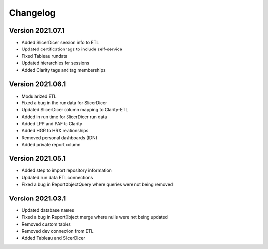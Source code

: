 ..
    Atlas of Information Management
    Copyright (C) 2020  Riverside Healthcare, Kankakee, IL

    This program is free software: you can redistribute it and/or modify
    it under the terms of the GNU General Public License as published by
    the Free Software Foundation, either version 3 of the License, or
    (at your option) any later version.

    This program is distributed in the hope that it will be useful,
    but WITHOUT ANY WARRANTY; without even the implied warranty of
    MERCHANTABILITY or FITNESS FOR A PARTICULAR PURPOSE.  See the
    GNU General Public License for more details.

    You should have received a copy of the GNU General Public License
    along with this program.  If not, see <https://www.gnu.org/licenses/>.

*********
Changelog
*********

Version 2021.07.1
-----------------

- Added SlicerDicer session info to ETL
- Updated certification tags to include self-service
- Fixed Tableau rundata
- Updated hierarchies for sessions
- Added Clarity tags and tag memberships

Version 2021.06.1
-----------------

- Modularized ETL
- Fixed a bug in the run data for SlicerDicer
- Updated SlicerDicer column mapping to Clarity-ETL
- Added in run time for SlicerDicer run data
- Added LPP and PAF to Clarity
- Added HGR to HRX relationships
- Removed personal dashboards (IDN)
- Added private report column

Version 2021.05.1
-----------------

- Added step to import repository information
- Updated run data ETL connections
- Fixed a bug in ReportObjectQuery where queries were not being removed


Version 2021.03.1
-----------------

- Updated database names
- Fixed a bug in ReportObject merge where nulls were not being updated
- Removed custom tables
- Removed dev connection from ETL
- Added Tableau and SlicerDicer
